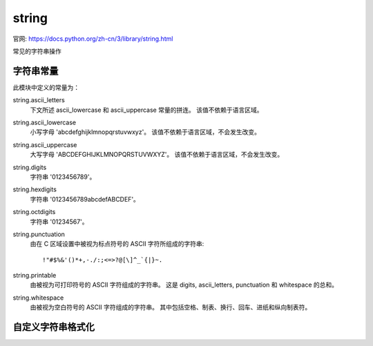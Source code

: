 ===============================
string
===============================


.. post:: 2024-02-21 21:55:17
  :tags: python, python标准库
  :category: 后端
  :author: YanQue
  :location: CD
  :language: zh-cn


官网: `<https://docs.python.org/zh-cn/3/library/string.html>`_

常见的字符串操作

字符串常量
===============================

此模块中定义的常量为：

string.ascii_letters
  下文所述 ascii_lowercase 和 ascii_uppercase 常量的拼连。 该值不依赖于语言区域。
string.ascii_lowercase
  小写字母 'abcdefghijklmnopqrstuvwxyz'。 该值不依赖于语言区域，不会发生改变。
string.ascii_uppercase
  大写字母 'ABCDEFGHIJKLMNOPQRSTUVWXYZ'。 该值不依赖于语言区域，不会发生改变。
string.digits
  字符串 '0123456789'。
string.hexdigits
  字符串 '0123456789abcdefABCDEF'。
string.octdigits
  字符串 '01234567'。
string.punctuation
  由在 C 区域设置中被视为标点符号的 ASCII 字符所组成的字符串::

    !"#$%&'()*+,-./:;<=>?@[\]^_`{|}~.
string.printable
  由被视为可打印符号的 ASCII 字符组成的字符串。 这是 digits, ascii_letters, punctuation 和 whitespace 的总和。
string.whitespace
  由被视为空白符号的 ASCII 字符组成的字符串。 其中包括空格、制表、换行、回车、进纸和纵向制表符。

自定义字符串格式化
===============================






